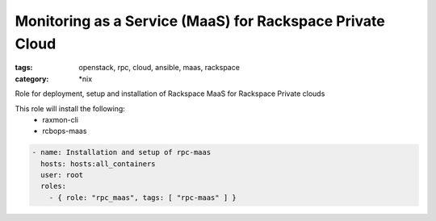 Monitoring as a Service (MaaS) for Rackspace Private Cloud
##############
:tags: openstack, rpc, cloud, ansible, maas, rackspace
:category: \*nix

Role for deployment, setup and installation of Rackspace MaaS for Rackspace Private clouds

This role will install the following:
    * raxmon-cli
    * rcbops-maas

.. code-block:: yaml

    - name: Installation and setup of rpc-maas
      hosts: hosts:all_containers
      user: root
      roles:
        - { role: "rpc_maas", tags: [ "rpc-maas" ] }
